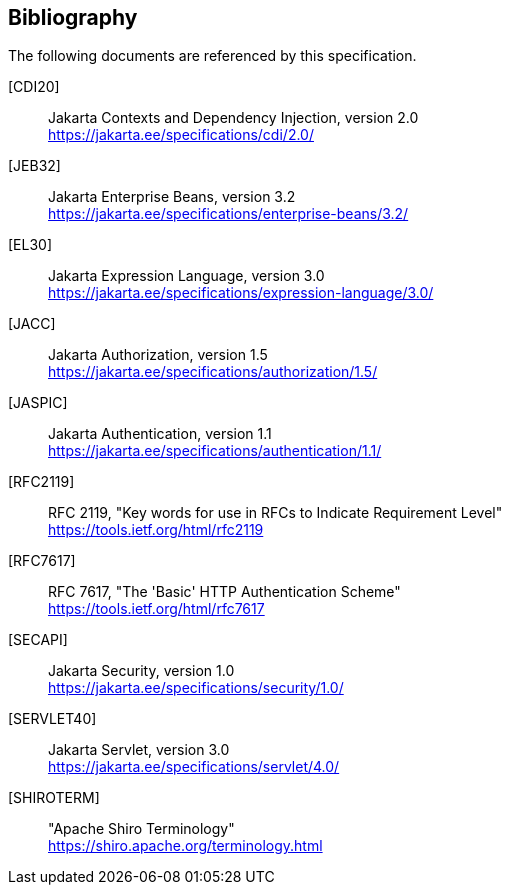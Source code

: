 :numbered!:
["bibliography",sectnum="0"]

[[bibliography]]

== Bibliography

The following documents are referenced by this specification.

[CDI20]::
Jakarta Contexts and Dependency Injection, version 2.0 +
https://jakarta.ee/specifications/cdi/2.0/

[JEB32]::
Jakarta Enterprise Beans, version 3.2 +
https://jakarta.ee/specifications/enterprise-beans/3.2/

[EL30]::
Jakarta Expression Language, version 3.0 +
https://jakarta.ee/specifications/expression-language/3.0/

[JACC]::
Jakarta Authorization, version 1.5 +
https://jakarta.ee/specifications/authorization/1.5/

[JASPIC]::
Jakarta Authentication, version 1.1 +
https://jakarta.ee/specifications/authentication/1.1/

[RFC2119]::
RFC 2119, "Key words for use in RFCs to Indicate Requirement Level" +
https://tools.ietf.org/html/rfc2119

[RFC7617]::
RFC 7617, "The 'Basic' HTTP Authentication Scheme" +
https://tools.ietf.org/html/rfc7617

[SECAPI]::
Jakarta Security, version 1.0 +
https://jakarta.ee/specifications/security/1.0/

[SERVLET40]::
Jakarta Servlet, version 3.0 +
https://jakarta.ee/specifications/servlet/4.0/

[SHIROTERM]::
"Apache Shiro Terminology" +
https://shiro.apache.org/terminology.html

:numbered:
